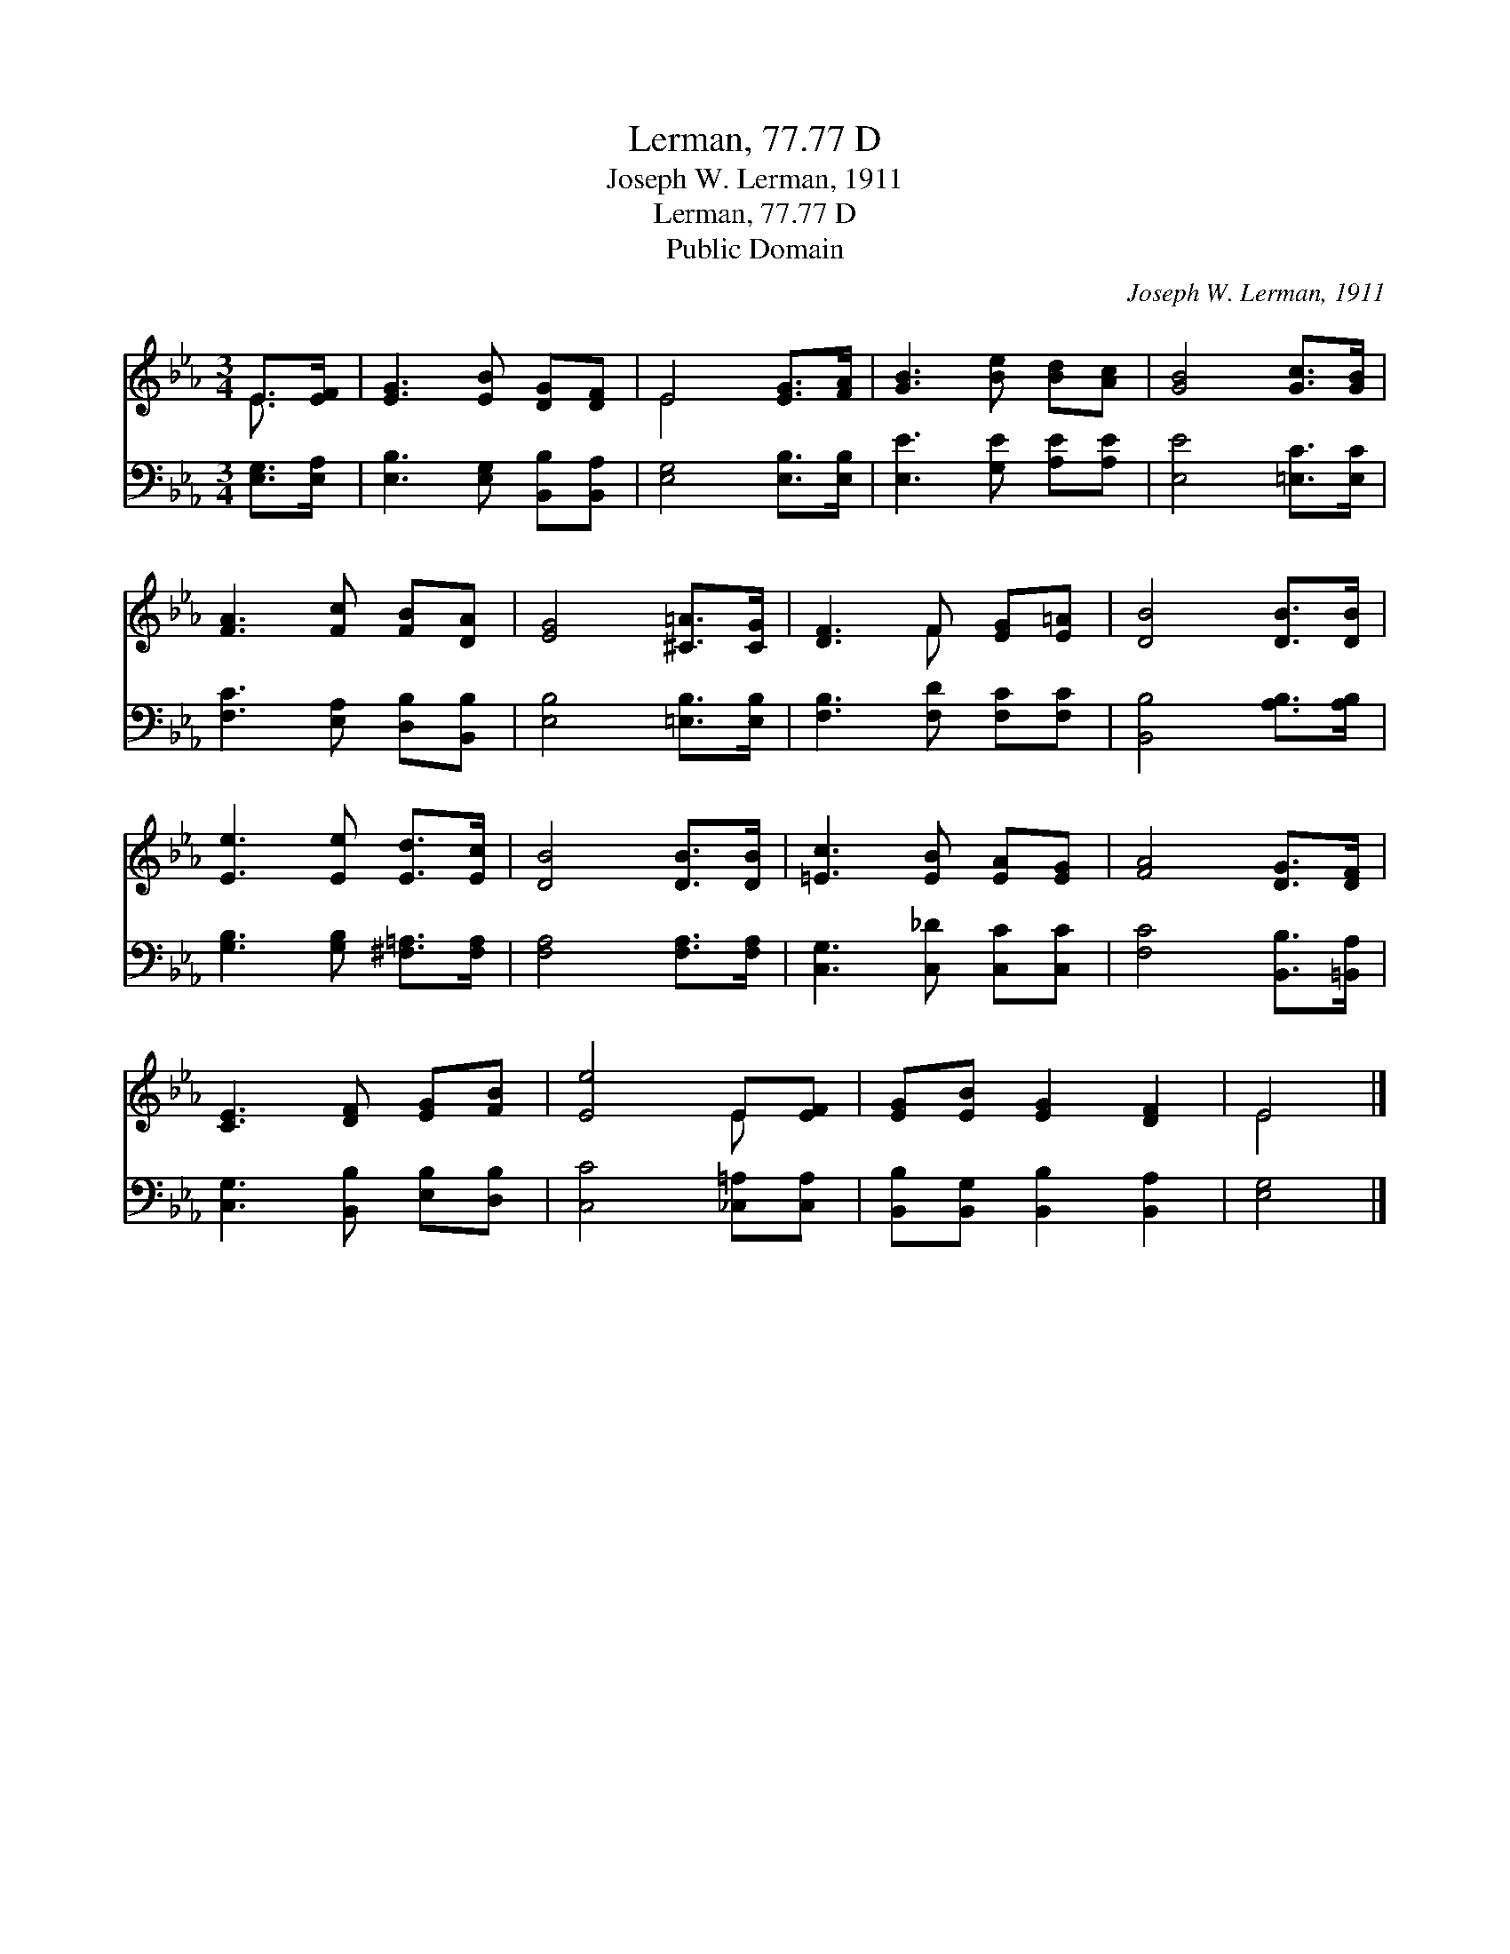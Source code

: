 X:1
T:Lerman, 77.77 D
T:Joseph W. Lerman, 1911
T:Lerman, 77.77 D
T:Public Domain
C:Joseph W. Lerman, 1911
Z:Public Domain
%%score ( 1 2 ) 3
L:1/8
M:3/4
K:Eb
V:1 treble 
V:2 treble 
V:3 bass 
V:1
 E>[EF] | [EG]3 [EB] [DG][DF] | E4 [EG]>[FA] | [GB]3 [Be] [Bd][Ac] | [GB]4 [Gc]>[GB] | %5
 [FA]3 [Fc] [FB][DA] | [EG]4 [^C=A]>[CG] | [DF]3 F [EG][E=A] | [DB]4 [DB]>[DB] | %9
 [Ee]3 [Ee] [Ed]>[Ec] | [DB]4 [DB]>[DB] | [=Ec]3 [EB] [EA][EG] | [FA]4 [DG]>[DF] | %13
 [CE]3 [DF] [EG][FB] | [Ee]4 E[EF] | [EG][EB] [EG]2 [DF]2 | E4 |] %17
V:2
 E3/2 x/ | x6 | E4 x2 | x6 | x6 | x6 | x6 | x3 F x2 | x6 | x6 | x6 | x6 | x6 | x6 | x4 E x | x6 | %16
 E4 |] %17
V:3
 [E,G,]>[E,A,] | [E,B,]3 [E,G,] [B,,B,][B,,A,] | [E,G,]4 [E,B,]>[E,B,] | [E,E]3 [G,E] [A,E][A,E] | %4
 [E,E]4 [=E,C]>[E,C] | [F,C]3 [E,A,] [D,B,][B,,B,] | [E,B,]4 [=E,B,]>[E,B,] | %7
 [F,B,]3 [F,D] [F,C][F,C] | [B,,B,]4 [A,B,]>[A,B,] | [G,B,]3 [G,B,] [^F,=A,]>[F,A,] | %10
 [F,A,]4 [F,A,]>[F,A,] | [C,G,]3 [C,_D] [C,C][C,C] | [F,C]4 [B,,B,]>[=B,,A,] | %13
 [C,G,]3 [B,,B,] [E,B,][D,B,] | [C,C]4 [_C,=A,][C,A,] | [B,,B,][B,,G,] [B,,B,]2 [B,,A,]2 | %16
 [E,G,]4 |] %17


